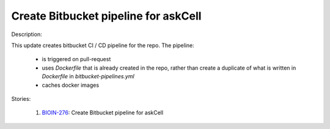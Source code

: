 =====================================
Create Bitbucket pipeline for askCell
=====================================

Description:

This update creates bitbucket CI / CD pipeline for the repo. The pipeline:

 * is triggered on pull-request

 * uses `Dockerfile` that is already created in the repo, rather than create a duplicate of what is written in `Dockerfile` in `bitbucket-pipelines.yml`

 * caches docker images

Stories:

    1. `BIOIN-276 <https://deepcellbio.atlassian.net/browse/BIOIN-276>`_: Create Bitbucket pipeline for askCell
